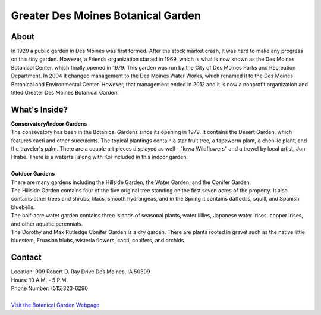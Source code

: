 Greater Des Moines Botanical Garden
===================================

.. image:: example.jpg
	:height: 400px
	:align: center

About
------
In 1929 a public garden in Des Moines was first formed. After the stock market crash, it was hard to make any progress on this tiny garden. However, a Friends organization started in 1969, which is what is now known as the Des Moines Botanical Center, which finally opened in 1979. This garden was run by the City of Des Moines Parks and Recreation Department. In 2004 it changed management to the Des Moines Water Works, which renamed it to the Des Moines Botanical and Environmental Center. However, that management ended in 2012 and it is now a nonprofit organization and titled Greater Des Moines Botanical Garden.

What's Inside?
--------------
| **Conservatory/Indoor Gardens**
| The consevatory has been in the Botanical Gardens since its opening in 1979. It contains the Desert Garden, which features cacti and other succulents. The topical plantings contain a star fruit tree, a tapeworm plant, a chenille plant, and the traveler's palm. There are a couple art pieces displayed as well - "Iowa Wildflowers" and a trowel by local artist, Jon Hrabe. There is a waterfall along with Koi included in this indoor garden.
|
| **Outdoor Gardens**
| There are many gardens including the Hillside Garden, the Water Garden, and the Conifer Garden.
| The Hillside Garden contains four of the five original tree standing on the first seven acres of the property. It also contains other trees and shrubs, lilacs, smooth hydrangeas, and in the Spring it contains daffodils, squill, and Spanish bluebells.
| The half-acre water garden contains three islands of seasonal plants, water lillies, Japanese water irises, copper irises, and other aquatic perennials.
| The Dorothy and Max Rutledge Conifer Garden is a dry garden. There are plants rooted in gravel such as the native little bluestem, Eruasian blubs, wisteria flowers, cacti, conifers, and orchids.


Contact
--------
| Location: 909 Robert D. Ray Drive Des Moines, IA 50309
| Hours: 10 A.M. - 5 P.M.
| Phone Number: (515)323-6290
|
| `Visit the Botanical Garden Webpage`_ 
.. _Visit the Botanical Garden Webpage: http://www.dmbotanicalgarden.com/


